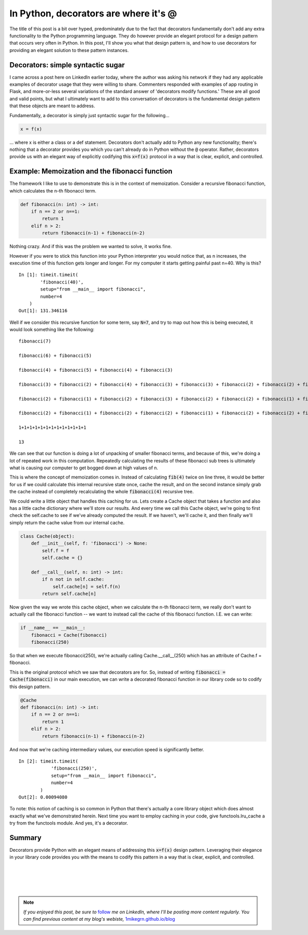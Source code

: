 .. post:: 6 Sept, 2020
   :tags: Python, decorators
   :category: Decorators
   :author: Michael Green
   :location: California, United States

======================================
In Python, decorators are where it's @
======================================

.. image:: ../images/decorators.jpg

The title of this post is a bit over hyped, predominately due to the fact that decorators fundamentally don't add any extra functionality to the Python programming language. They do however provide an elegant protocol for a design pattern that occurs very often in Python. In this post, I'll show you what that design pattern is, and how to use decorators for providing an elegant solution to these pattern instances.

Decorators: simple syntactic sugar
----------------------------------

I came across a post here on LinkedIn earlier today, where the author was asking his network if they had any applicable examples of decorator usage that they were willing to share. Commenters responded with examples of app routing in Flask, and more-or-less several variations of the standard answer of 'decorators modify functions.' These are all good and valid points, but what I ultimately want to add to this conversation of decorators is the fundamental design pattern that these objects are meant to address.

Fundamentally, a decorator is simply just syntactic sugar for the following...

.. code-block:: python

  x = f(x)

... where x is either a class or a def statement. Decorators don't actually add to Python any new functionality; there's nothing that a decorator provides you which you can't already do in Python without the :code:`@` operator. Rather, decorators provide us with an elegant way of explicitly codifying this :code:`x=f(x)` protocol in a way that is clear, explicit, and controlled.

Example: Memoization and the fibonacci function
-----------------------------------------------

The framework I like to use to demonstrate this is in the context of memoization. Consider a recursive fibonacci function, which calculates the n-th fibonacci term.

.. code-block:: python

    def fibonacci(n: int) -> int:
        if n == 2 or n==1:
            return 1
        elif n > 2:
            return fibonacci(n-1) + fibonacci(n-2)

Nothing crazy. And if this was the problem we wanted to solve, it works fine.

However if you were to stick this function into your Python interpreter you would notice that, as n increases, the execution time of this function gets longer and longer. For my computer it starts getting painful past n=40. Why is this?

::

    In [1]: timeit.timeit(
            'fibonacci(40)', 
            setup="from __main__ import fibonacci", 
            number=4
        )
    Out[1]: 131.346116

Well if we consider this recursive function for some term, say :code:`N=7`, and try to map out how this is being executed, it would look something like the following:

::

    fibonacci(7)

    fibonacci(6) + fibonacci(5)

    fibonacci(4) + fibonacci(5) + fibonacci(4) + fibonacci(3)

    fibonacci(3) + fibonacci(2) + fibonacci(4) + fibonacci(3) + fibonacci(3) + fibonacci(2) + fibonacci(2) + fibonacci(1)

    fibonacci(2) + fibonacci(1) + fibonacci(2) + fibonacci(3) + fibonacci(2) + fibonacci(2) + fibonacci(1) + fibonacci(2) + fibonacci(1) + fibonacci(2) + fibonacci(2) + fibonacci(1)

    fibonacci(2) + fibonacci(1) + fibonacci(2) + fibonacci(2) + fibonacci(1) + fibonacci(2) + fibonacci(2) + fibonacci(1) + fibonacci(2) + fibonacci(1) + fibonacci(2) + fibonacci(2) + fibonacci(1)

    1+1+1+1+1+1+1+1+1+1+1+1+1

    13

We can see that our function is doing a lot of unpacking of smaller fibonacci terms, and because of this, we're doing a lot of repeated work in this computation. Repeatedly calculating the results of these fibonacci sub trees is ultimately what is causing our computer to get bogged down at high values of n.

This is where the concept of memoization comes in. Instead of calculating :code:`fib(4)` twice on line three, it would be better for us if we could calculate this internal recursive state once, cache the result, and on the second instance simply grab the cache instead of completely recalculating the whole :code:`fibonacci(4)` recursive tree.

We could write a little object that handles this caching for us. Lets create a Cache object that takes a function and also has a little cache dictionary where we'll store our results. And every time we call this Cache object, we're going to first check the self.cache to see if we've already computed the result. If we haven't, we'll cache it, and then finally we'll simply return the cache value from our internal cache.

.. code-block:: python

    class Cache(object):
        def __init__(self, f: 'fibonacci') -> None:
            self.f = f
            self.cache = {}

        def __call__(self, n: int) -> int:
            if n not in self.cache:
                self.cache[n] = self.f(n)
            return self.cache[n]

Now given the way we wrote this cache object, when we calculate the n-th fibonacci term, we really don't want to actually call the fibonacci function -- we want to instead call the cache of this fibonacci function. I.E. we can write:

.. code-block:: python

    if __name__ == __main__:
        fibonacci = Cache(fibonacci)
        fibonacci(250)

So that when we execute fibonacci(250), we're actually calling Cache.__call__(250) which has an attribute of Cache.f = fibonacci.

This is the original protocol which we saw that decorators are for. So, instead of writing :code:`fibonacci = Cache(fibonacci)` in our main execution, we can write a decorated fibonacci function in our library code so to codify this design pattern.

.. code-block:: python

    @Cache
    def fibonacci(n: int) -> int:
        if n == 2 or n==1:
            return 1
        elif n > 2:
            return fibonacci(n-1) + fibonacci(n-2)

And now that we're caching intermediary values, our execution speed is significantly better.

::

    In [2]: timeit.timeit(
                'fibonacci(250)', 
                setup="from __main__ import fibonacci", 
                number=4
            )
    Out[2]: 0.00094080

To note: this notion of caching is so common in Python that there's actually a core library object which does almost exactly what we've demonstrated herein. Next time you want to employ caching in your code, give functools.lru_cache a try from the functools module. And yes, it's a decorator.

Summary
-------

Decorators provide Python with an elegant means of addressing this :code:`x=f(x)` design pattern. Leveraging their elegance in your library code provides you with the means to codify this pattern in a way that is clear, explicit, and controlled.

|
|
|
|

.. note::

   *If you enjoyed this post, be sure to* `follow <https://www.linkedin.com/in/1mikegrn/>`_ *me on LinkedIn, where I'll be posting more content regularly. You can find previous content at my blog's webiste,* `1mikegrn.github.io/blog <https://1mikegrn.github.io/blog>`_